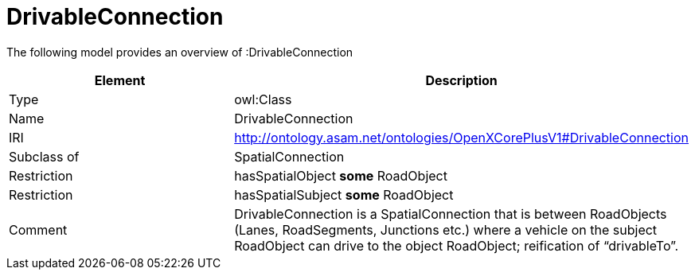 // This file was created automatically by title Untitled No version .
// DO NOT EDIT!

= DrivableConnection

//Include information from owl files

The following model provides an overview of :DrivableConnection

|===
|Element |Description

|Type
|owl:Class

|Name
|DrivableConnection

|IRI
|http://ontology.asam.net/ontologies/OpenXCorePlusV1#DrivableConnection

|Subclass of
|SpatialConnection

|Restriction
|hasSpatialObject **some** RoadObject

|Restriction
|hasSpatialSubject **some** RoadObject

|Comment
|DrivableConnection is a SpatialConnection that is between RoadObjects (Lanes, RoadSegments, Junctions etc.) where a vehicle on the subject RoadObject can drive to the object RoadObject; reification of “drivableTo”.

|===